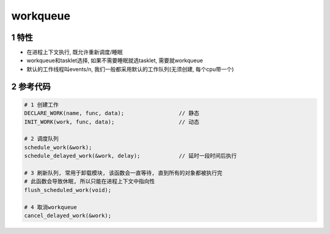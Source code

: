 workqueue
============

1 特性
--------

- 在进程上下文执行, 既允许重新调度/睡眠
- workqueue和tasklet选择, 如果不需要睡眠就选tasklet, 需要就workqueue
- 默认的工作线程叫events/n, 我们一般都采用默认的工作队列(无须创建, 每个cpu带一个)

2 参考代码
------------

.. code-block:: c

    # 1 创建工作
    DECLARE_WORK(name, func, data);                 // 静态
    INIT_WORK(work, func, data);                    // 动态

    # 2 调度队列
    schedule_work(&work);
    schedule_delayed_work(&work, delay);            // 延时一段时间后执行

    # 3 刷新队列, 常用于卸载模块, 该函数会一直等待, 直到所有的对象都被执行完
    # 此函数会导致休眠, 所以只能在进程上下文中指向性
    flush_scheduled_work(void);

    # 4 取消workqueue
    cancel_delayed_work(&work);
